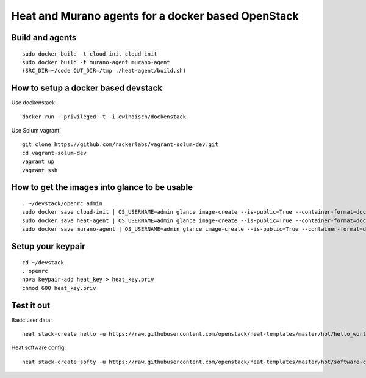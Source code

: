 
Heat and Murano agents for a docker based OpenStack
===================================================

Build and agents
----------------------
::

  sudo docker build -t cloud-init cloud-init
  sudo docker build -t murano-agent murano-agent
  (SRC_DIR=~/code OUT_DIR=/tmp ./heat-agent/build.sh)


How to setup a docker based devstack
------------------------------------

Use dockenstack::

  docker run --privileged -t -i ewindisch/dockenstack


Use Solum vagrant::

  git clone https://github.com/rackerlabs/vagrant-solum-dev.git
  cd vagrant-solum-dev
  vagrant up
  vagrant ssh


How to get the images into glance to be usable
----------------------------------------------
::

  . ~/devstack/openrc admin
  sudo docker save cloud-init | OS_USERNAME=admin glance image-create --is-public=True --container-format=docker --disk-format=raw --name cloud-init
  sudo docker save heat-agent | OS_USERNAME=admin glance image-create --is-public=True --container-format=docker --disk-format=raw --name heat-agent
  sudo docker save murano-agent | OS_USERNAME=admin glance image-create --is-public=True --container-format=docker --disk-format=raw --name murano-agent


Setup your keypair
------------------
::

  cd ~/devstack
  . openrc
  nova keypair-add heat_key > heat_key.priv
  chmod 600 heat_key.priv


Test it out
-----------
Basic user data::

  heat stack-create hello -u https://raw.githubusercontent.com/openstack/heat-templates/master/hot/hello_world.yaml -P "image=cloud-init;key_name=heat_key;admin_pass=Mememe"

Heat software config::

  heat stack-create softy -u https://raw.githubusercontent.com/openstack/heat-templates/master/hot/software-config/example-templates/example-deploy-sequence.yaml -P "image=heat-agent;key_name=heat_key"
